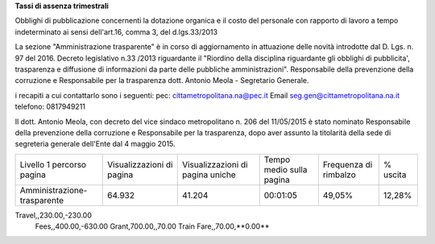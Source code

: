 **Tassi di assenza trimestrali**

Obblighi di pubblicazione concernenti la dotazione organica e il  costo del personale con rapporto di lavoro a tempo indeterminato
ai sensi dell'art.16, comma 3, del d.lgs.33/2013

La sezione  "Amministrazione trasparente" è in corso di aggiornamento in attuazione delle novità introdotte dal D. Lgs. n. 97 del 2016. Decreto legislativo n.33 /2013 riguardante il "Riordino della disciplina riguardante gli obblighi di pubblicita', trasparenza e diffusione di informazioni da parte delle pubbliche amministrazioni". 
Responsabile della prevenzione della corruzione e Responsabile per la trasparenza dott. Antonio Meola - Segretario Generale.

i recapiti a cui contattarlo sono i seguenti:
pec: cittametropolitana.na@pec.it
Email seg.gen@cittametropolitana.na.it 
telefono: 0817949211

Il dott. Antonio Meola, con decreto del vice sindaco metropolitano n. 206 del 11/05/2015 è stato nominato Responsabile della prevenzione della corruzione e Responsabile per la trasparenza, dopo aver assunto la titolarità della sede di segreteria generale dell'Ente dal 4 maggio 2015.         
 
+-----------------------------+---------------------------+----------------------------------+--------------------------+-----------------------+----------+
| Livello 1 percorso pagina   | Visualizzazioni di pagina | Visualizzazioni di pagina uniche | Tempo medio sulla pagina | Frequenza di rimbalzo | % uscita |
+-----------------------------+---------------------------+----------------------------------+--------------------------+-----------------------+----------+
| Amministrazione-trasparente | 64.932                    | 41.204                           | 00:01:05                 | 49,05%                | 12,28%   |
+-----------------------------+---------------------------+----------------------------------+--------------------------+-----------------------+----------+

.. csv-table:: tassi-assenza
	:file: assenze2018.csv

Travel,,230.00,-230.00
   Fees,,400.00,-630.00
   Grant,700.00,,70.00
   Train Fare,,70.00,**0.00**
